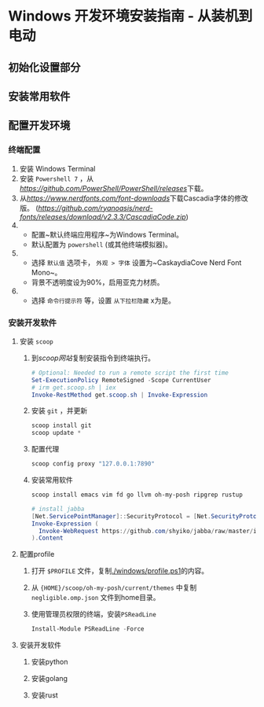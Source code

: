 * Windows 开发环境安装指南 - 从装机到电动

** 初始化设置部分

** 安装常用软件

** 配置开发环境

*** 终端配置
1. 安装 Windows Terminal
2. 安装 ~Powershell 7~ ，从[[PowerShell/releases][https://github.com/PowerShell/PowerShell/releases]]下载。
2. 从[[NerdFonts][https://www.nerdfonts.com/font-downloads]]下载Cascadia字体的修改版。 ([[直接下载][https://github.com/ryanoasis/nerd-fonts/releases/download/v2.3.3/CascadiaCode.zip]])
3.
  * 配置~默认终端应用程序~为Windows Terminal。
  * 默认配置为 ~powershell~ (或其他终端模拟器)。
4.  
  * 选择 ~默认值~ 选项卡， ~外观 > 字体~ 设置为~CaskaydiaCove Nerd Font Mono~。
  * 背景不透明度设为90%，启用亚克力材质。
5. 
  * 选择 ~命令行提示符~ 等，设置 ~从下拉栏隐藏~ x为是。

*** 安装开发软件

**** 安装 ~scoop~
1. 到[[scoop网站]]复制安装指令到终端执行。

  #+BEGIN_SRC powershell
  # Optional: Needed to run a remote script the first time
  Set-ExecutionPolicy RemoteSigned -Scope CurrentUser 
  # irm get.scoop.sh | iex
  Invoke-RestMethod get.scoop.sh | Invoke-Expression
  #+END_SRC

2. 安装 ~git~ ，并更新

  #+BEGIN_SRC powershell
  scoop install git 
  scoop update *
  #+END_SRC

3. 配置代理

  #+BEGIN_SRC powershell
  scoop config proxy "127.0.0.1:7890"
  #+END_SRC

4. 安装常用软件

  #+BEGIN_SRC powershell
  scoop install emacs vim fd go llvm oh-my-posh ripgrep rustup

  # install jabba
  [Net.ServicePointManager]::SecurityProtocol = [Net.SecurityProtocolType]::Tls12
  Invoke-Expression (
    Invoke-WebRequest https://github.com/shyiko/jabba/raw/master/install.ps1 -UseBasicParsing
  ).Content
  #+END_SRC

**** 配置profile

1. 打开 ~$PROFILE~ 文件，复制[[./windows/profile.ps1]]的内容。
2. 从 ~{HOME}/scoop/oh-my-posh/current/themes~ 中复制 ~negligible.omp.json~ 文件到home目录。
2. 使用管理员权限的终端，安装~PSReadLine~
  
  #+BEGIN_SRC powershell
  Install-Module PSReadLine -Force
  #+END_SRC

**** 安装开发软件

***** 安装python

***** 安装golang

***** 安装rust

